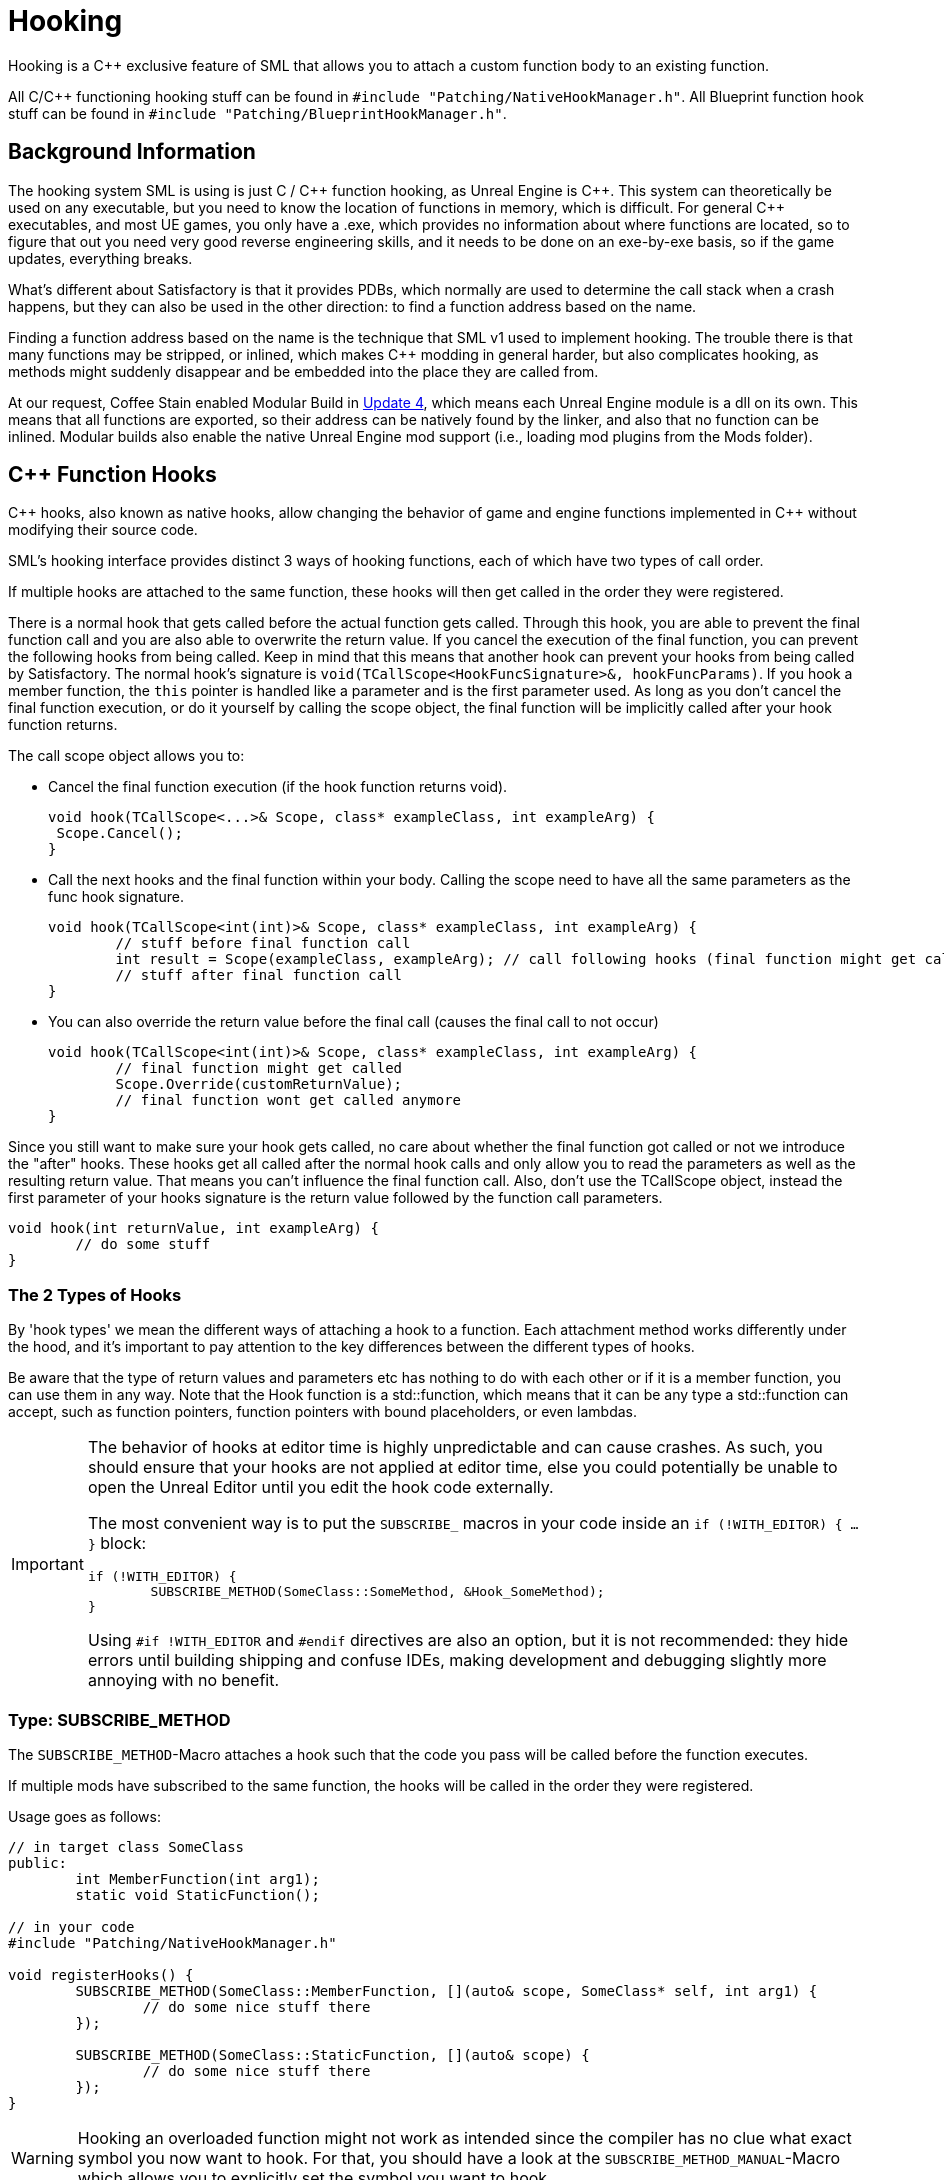 = Hooking

Hooking is a {cpp} exclusive feature of SML that allows you to attach a custom function body to an existing function.

All C/{cpp} functioning hooking stuff can be found in `#include "Patching/NativeHookManager.h"`.
All Blueprint function hook stuff can be found in `#include "Patching/BlueprintHookManager.h"`.

== Background Information

The hooking system SML is using is just C / {cpp} function hooking, as Unreal Engine is {cpp}.
This system can theoretically be used on any executable,
but you need to know the location of functions in memory, which is difficult.
For general {cpp} executables, and most UE games, you only have a .exe,
which provides no information about where functions are located,
so to figure that out you need very good reverse engineering skills,
and it needs to be done on an exe-by-exe basis, so if the game updates, everything breaks.

What's different about Satisfactory is that it provides PDBs,
which normally are used to determine the call stack when a crash happens,
but they can also be used in the other direction: to find a function address based on the name.

Finding a function address based on the name is the technique that SML v1 used to implement hooking.
The trouble there is that many functions may be stripped, or inlined, which makes {cpp} modding in general harder,
but also complicates hooking, as methods might suddenly disappear and be embedded into the place they are called from.

At our request, Coffee Stain enabled Modular Build in
https://satisfactory.wiki.gg/wiki/Patch_0.4.1.0#Modular_builds[Update 4], which means each Unreal Engine module is a dll on its own.
This means that all functions are exported, so their address can be natively found by the linker, and also that no function can be inlined.
Modular builds also enable the native Unreal Engine mod support (i.e., loading mod plugins from the Mods folder).

[id="CppFunctionHooks"]
== {cpp} Function Hooks

{cpp} hooks, also known as native hooks,
allow changing the behavior of game and engine functions implemented in {cpp} without modifying their source code.

SML's hooking interface provides distinct 3 ways of hooking functions, each of which have two types of call order.

If multiple hooks are attached to the same function, these hooks will then get called in the order they were registered.

There is a normal hook that gets called before the actual function gets called.
Through this hook, you are able to prevent the final function call and you are also able to overwrite the return value.
If you cancel the execution of the final function, you can prevent the following hooks from being called.
Keep in mind that this means that another hook can prevent your hooks from being called by Satisfactory.
The normal hook's signature is `void(TCallScope<HookFuncSignature>&, hookFuncParams)`.
If you hook a member function, the `this` pointer is handled like a parameter and is the first parameter used.
As long as you don't cancel the final function execution, or do it yourself by calling the scope object,
the final function will be implicitly called after your hook function returns.

The call scope object allows you to:

- Cancel the final function execution (if the hook function returns void).
+
[source,cpp]
----
void hook(TCallScope<...>& Scope, class* exampleClass, int exampleArg) {
 Scope.Cancel();
}
----
- Call the next hooks and the final function within your body.
Calling the scope need to have all the same parameters as the func hook signature.
+
[source,cpp]
----
void hook(TCallScope<int(int)>& Scope, class* exampleClass, int exampleArg) {
	// stuff before final function call
	int result = Scope(exampleClass, exampleArg); // call following hooks (final function might get called as long as following hooks don't cancel/overwrite it)
	// stuff after final function call
}
----
- You can also override the return value before the final call (causes the final call to not occur)
+
[source,cpp]
----
void hook(TCallScope<int(int)>& Scope, class* exampleClass, int exampleArg) {
	// final function might get called
	Scope.Override(customReturnValue);
	// final function wont get called anymore
}
----

Since you still want to make sure your hook gets called,
no care about whether the final function got called or not we introduce the "after" hooks.
These hooks get all called after the normal hook calls and only allow you to
read the parameters as well as the resulting return value.
That means you can't influence the final function call.
Also, don't use the TCallScope object, instead the first parameter of your hooks signature
is the return value followed by the function call parameters.

[source,cpp]
----
void hook(int returnValue, int exampleArg) {
	// do some stuff
}
----

=== The 2 Types of Hooks

By 'hook types' we mean the different ways of attaching a hook to a function.
Each attachment method works differently under the hood, and it's important to pay attention to the key differences between the different types of hooks.

Be aware that the type of return values and parameters etc has nothing to do with each other or if it is a member function, you can use them in any way.
Note that the Hook function is a std::function, which means that it can be any type a std::function can accept, such as function pointers, function pointers with bound placeholders, or even lambdas.

[IMPORTANT]
====
The behavior of hooks at editor time is highly unpredictable and can cause crashes.
As such, you should ensure that your hooks are not applied at editor time,
else you could potentially be unable to open the Unreal Editor until you edit the hook code externally.

The most convenient way is to put the `SUBSCRIBE_` macros in your code inside an `if (!WITH_EDITOR) { ... }` block:

[source,cpp]
----
if (!WITH_EDITOR) {
	SUBSCRIBE_METHOD(SomeClass::SomeMethod, &Hook_SomeMethod);
}
----

Using `#if !WITH_EDITOR` and `#endif` directives are also an option, but it is not recommended: they hide errors until building shipping and confuse IDEs, making development and debugging slightly more annoying with no benefit.
====

=== Type: SUBSCRIBE_METHOD

The `SUBSCRIBE_METHOD`-Macro attaches a hook
such that the code you pass will be called before the function executes.

If multiple mods have subscribed to the same function,
the hooks will be called in the order they were registered.

Usage goes as follows:

[source,cpp]
----
// in target class SomeClass
public:
	int MemberFunction(int arg1);
	static void StaticFunction();

// in your code
#include "Patching/NativeHookManager.h"

void registerHooks() {
	SUBSCRIBE_METHOD(SomeClass::MemberFunction, [](auto& scope, SomeClass* self, int arg1) {
		// do some nice stuff there
	});

	SUBSCRIBE_METHOD(SomeClass::StaticFunction, [](auto& scope) {
		// do some nice stuff there
	});
}
----

[WARNING]
====
Hooking an overloaded function might not work as intended since the compiler has no clue what exact symbol you now want to hook.
For that, you should have a look at the `SUBSCRIBE_METHOD_MANUAL`-Macro which allows you
to explicitly set the symbol you want to hook.
====

=== Type: SUBSCRIBE_METHOD_VIRTUAL

The `SUBSCRIBE_METHOD_VIRTUAL` macro attaches the given hook to the function passed by pointer for the given class.

This hook only modifies the function that the virtual table for the given class points to.
Functions in subclasses overriding the virtual function of the given class won't be modified,
but the hook will still run if the hooked function is called by the overriding implementation (i.e. "calls super").
If the overriding implementation of a subclass does not "call super", you have to hook said subclass separately.
Because pure virtual functions do not have a proper function body, they cannot possibly be hooked.

Usage goes as follows:

[source,cpp]
----
// in target parent class SomeClass
public:
	virtual int MemberFunction(int arg1);

// in child class SomeChild that we don't want to hook
// class SomeChild : public SomeClass
public:
	virtual int MemberFunction(int arg1) override;

// in your code
#include "Patching/NativeHookManager.h"

void registerHooks() {
	SomeClass* SampleObject = GetMutableDefault<SomeClass>(); // For UObject derived classes, use SUBSCRIBE_UOBJECT_METHOD instead
	SUBSCRIBE_METHOD_VIRTUAL(SomeClass::MemberFunction, SampleObject, [](auto& scope, SomeClass* self, int arg1) {
		// do some nice stuff there
	});

	SomeClass parent;
	parent->MemberFunction(0); // hook gets called
	SomeChild c;
	c->MemberFunction(1); // hook does not get called
}
----


=== Special Cases

Depending on the type of function you are attempting to hook and what you want to do with it, you may need to make some adjustments.

==== Const Functions

When hooking a `const` function you will need to prefix the "self" pointer with `const`. 

[cols="1,4a"]
|===
| Is Const? | Format

| Non-Const
| `(auto& scope, SomeClass* self)`

| Const
| `(auto& scope, *const* SomeClass* self)`

|===

==== Hooking AFTER

For "after" hooks, add the `_AFTER` postfix to the macro names.

Be aware that the hook function signature changes accordingly and no longer needs the "scope".

The below examples are for non-virtual functions.
For virtual functions, use `SUBSCRIBE_METHOD_VIRTUAL_AFTER` instead of `SUBSCRIBE_METHOD_AFTER`.

[cols="1,1,4a"]
|===
| Return? | Parameters? | Format

| ❌
| ❌
| `SUBSCRIBE_METHOD_AFTER(SomeClass::MemberFunction, [](SomeClass* self))`

| ✔️
| ❌
| `SUBSCRIBE_METHOD_AFTER(SomeClass::MemberFunction, [](auto returnValue, SomeClass* self))`

| ❌
| ✔️
| `SUBSCRIBE_METHOD_AFTER(SomeClass::MemberFunction, [](SomeClass* self, int arg1, int arg2))`

| ✔️
| ✔️
| `SUBSCRIBE_METHOD_AFTER(SomeClass::MemberFunction, [](auto returnValue, SomeClass* self, int arg1, int arg2))`

|===

==== FORCEINLINE Functions

Functions that are `FORCEINLINE` cannot be hooked.

==== UFUNCTIONs

A function being a `UFUNCTION` or not makes no difference on whether it can be hooked.

=== Unhooking

[WARNING]
====
Unhooking functionality has not been extensively tested. Please report issues you encounter on the Discord.
====

Macros will return a delegate that can be used with the
`UNSUBSCRIBE_METHOD` or `UNSUBSCRIBE_UOBJECT_METHOD` macro respectively
in order to unsubscribe from the function.


[id="BpFunctionHooks"]
== Blueprint Function Hooks

Blueprint function hooking works by changing the instructions of a Blueprint UFunction so that your hook gets called at a specific point in the execution of that function.

Like native hooks, you can hook before and after the function execution. Unlike native hooks, you can also hook at any top-level statement in the function if you know its original instruction index (which itself requires decompiling the function - look at `DEBUG_BLUEPRINT_HOOKING` in SML's BlueprintHookManager.cpp for one way to get a JSON dump of the instructions).

[WARNING]
====
Some blueprints (like UI blueprints) do not exist in the dedicated server build. If your mod attempts to hook such a blueprint in a dedicated server, it will crash the server. You can use the global function `IsRunningDedicatedServer()` to skip hooking in this case.
====

[WARNING]
====
Once you have hooked a blueprint function, there is currently no way to unhook it without fully exiting Satisfactory. For this reason, it is recommended that you create/have a root UGameInstanceModule that installs all blueprint function hooks on game startup, usually when DispatchLifecycleEvent is first called.
====

The hook function signature is `void(FBlueprintHookHelper&)`.

This FBlueprintHookHelper structure provides ways to:

- Access the Context object (Blueprint instance on which the function is executing).
- Read/write variables of the Context, local variables of the hooked blueprint function (which include its Input variables), and Output variables of the function.
- Skip from the hooked point to the end of the function's execution (though all hooks at that location will be executed prior to this jump).

To attach a blueprint hook, you need a reference to the Blueprint _class_ containing the function you want to hook. There are {cpp}-only ways to do this using LoadClass, but they require hardcoding resource paths, which is not recommended. Instead, you should add these types as member variables to your UGameInstanceModule and then assign them using the picker in the Unreal Editor.

Here's an example of getting a reference to the `BPW_MapMenu` class for hooking (this widget is the left-hand-side menu in the map screen of Satisfactory that lists all the map markers):

First, determine the native parent class of the widget. A quick way to see this is to find the blueprint you wish to hook in the Content Browser of the Unreal Editor and hover over it to find the Native Parent Class line:

image:Development/Cpp/hooking/BPW_MapMenuHover.png[Hovering over BPW_MapMenu]

Next, define a `TSoftClassPtr` property on a {cpp}-backed Root Game Instance Module.
Use the Native Parent Class of the blueprint class you wish to hook as the generic type.
Make it an EditAnywhere UPROPERTY so it will be available in the Unreal Editor.
Optionally, assign a `Category` name to help organize the property if you plan to hook multiple things.


[source,cpp]
----
	UPROPERTY(EditAnywhere, Category = "UI Widget Types")
	TSoftClassPtr<UFGUserWidget> BPW_MapMenuClass;
----

Next, close the editor and rebuild the project for Development Editor,
since you just changed the class and field structure of your mod.
After the build finishes, reopen the editor.

If your mod doesn't have a blueprint Root Instance Module yet,
create one by adding a new blueprint to your mod that uses your {cpp} Root Instance Module class as its base class.
If your mod already has an existing blueprint-implemented Root Instance Module, reparent it to your {cpp} class,
or use a submodule instead (remember, there can only be one root module of each type).

Regardless, open your Root Instance Module blueprint in Unreal Editor.
Find the appropriate row in the module blueprint's Details section under the Category you used, click the dropdown, and find/select the type:

image:Development/Cpp/hooking/BPW_MapMenuTypeSelected.png[BPW_MapMenu selected]

The class is now availabe to your module for hooking.

[WARNING]
====
It is possible that a class might not be fully loaded by the game before your mod needs it.
Call `LoadSynchronous` on each TSoftClassPtr in your mod's initialization to ensure it is loaded.
====

Now that we have a reference to the blueprint class, we can hook its functions.
If you don't already know the name of the blueprint function you wish to hook, these can be found by opening the blueprint in the Unreal Editor, going to the Graph view, and then viewing the FUNCTIONS accordion under the My Blueprint tab:

image:Development/Cpp/hooking/BPW_MapMenuFunctions.png[BPW_MapMenu functions]

Now you can create the actual hook in {cpp}. Make sure you have the proper includes:

[source,cpp]
----
#include "Patching/BlueprintHookManager.h"
#include "Patching/BlueprintHookHelper.h"
----

Get a reference to the UBlueprintHookManager like so: 

[source,cpp]
----
UBlueprintHookManager* hookManager = GEngine->GetEngineSubsystem<UBlueprintHookManager>();
----

[WARNING]
====
If you attempt to get the UBlueprintHookManager extremely early in startup, the game will crash.
It will be available by the time DispatchLifecycleEvent is called on your UGameInstanceModule.
Remember that DispatchLifecycleEvent is called three times with three different phase values as the game initializes
- be sure to only create the hooks in one of these phases (ELifecyclePhase::CONSTRUCTION should be fine).
====

Hooks can be created by calling `HookBlueprintFunction` on the hook manager:

[source,cpp]
----
hookManager->HookBlueprintFunction(
	BPW_MapMenuClass->FindFunctionByName(TEXT("AddActorRepresentationToMenu")), // Will crash if you typo the function name
	[](FBlueprintHookHelper& helper) {
		// Hook code here
	},
	EPredefinedHookOffset::Start );
	// EPredefinedHookOffset::Start hooks just before the function executes.
	// For a hook just before the function returns, use EPredefinedHookOffset::Return
----

[WARNING]
====
You can create hooks at nearly-arbitrary points in the function by passing the integer offset of the statement where you'd like to hook instead of an EPredefinedHookOffset. Only do this if you know exactly what you're doing and why!
====

FBlueprintHookHelper has all the functionality you should need if you wish to modify the state of the blueprint or function execution. To get and/or set the values of variables, use one of:

[source,cpp]
----
// For reading/writing variables on the blueprint that is being hooked (in the example above, this means member variables of BPW_MapMenu)
TSharedRef<FBlueprintHookVariableHelper_Context> contextHelper = helper.GetContextVariableHelper(); 

// For reading/writing Input variables of the function, as well as any local variables the function is using for execution (but you have to know their names by decompiling the function)
TSharedRef<FBlueprintHookVariableHelper_Local> localHelper = helper.GetLocalVariableHelper();

// For reading/writing Output variables of the function
TSharedRef<FBlueprintHookVariableHelper_Out> outHelper = helper.GetOutVariableHelper();
----

Check the header comments on each `Get*VariableHelper` method to learn which helper to use in what situation.
Here is a quick example:

[source,cpp]
----
TSharedRef<FBlueprintHookVariableHelper_Local> localHelper = helper.GetLocalVariableHelper();
ERepresentationType* representationType = localHelper->GetEnumVariablePtr<ERepresentationType>(TEXT("representationType"));
int* intValuePtr = localHelper->GetVariablePtr<FIntProperty>(TEXT("someIntValue"));
*intValuePtr = 42; // You can write values to variables simply by using the returned pointers
----


== Protected/Private Function Hooking

If the function you are attempting to hook is protected or private to that specific class, you must use the `friend` declaration.

This also means that you can only hook this function from a class, not global scope.

For example, let's assume you have a class called `MyWatcher` in a namespace called `MyMod`, and you wish to hook the function `EnterChatMessage` from `AFGPlayerController` class.

The suggested method of doing this is with xref:Development/ModLoader/AccessTransformers.adoc[Access Transformers].
In your AccessTransformers.ini file you would create the entry:

[source,ini]
----
Friend=(Class="AFGPlayerController", FriendClass="MyWatcher")
----

Alternatively, you can edit the header files directly. This is not advisable for reasons described in more detail on the xref:Development/ModLoader/AccessTransformers.adoc[Access Transformers] page.
You must first edit the `FGPlayerController.h` header and add the following block of code to it:

[source,cpp]
----
namespace MyMod
{
	class MyWatcher;
}
----

Then you have to add the `friend` declaration to the class itself, in result, it should look like this:

[source,cpp]
----
...

class FACTORYGAME_API AFGPlayerController : public AFGPlayerControllerBase
{
	GENERATED_BODY()
public:
	friend MyMod::MyWatcher;

...
}
----
